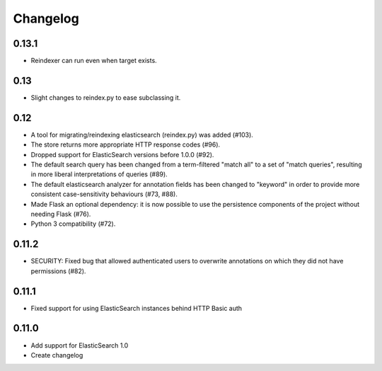 Changelog
=========

0.13.1
------

- Reindexer can run even when target exists.

0.13
----

- Slight changes to reindex.py to ease subclassing it.

0.12
----

-  A tool for migrating/reindexing elasticsearch (reindex.py) was added (#103).
-  The store returns more appropriate HTTP response codes (#96).
-  Dropped support for ElasticSearch versions before 1.0.0 (#92).
-  The default search query has been changed from a term-filtered "match all" to
   a set of "match queries", resulting in more liberal interpretations of
   queries (#89).
-  The default elasticsearch analyzer for annotation fields has been changed to
   "keyword" in order to provide more consistent case-sensitivity behaviours
   (#73, #88).
-  Made Flask an optional dependency: it is now possible to use the persistence
   components of the project without needing Flask (#76).
-  Python 3 compatibility (#72).


0.11.2
------

-  SECURITY: Fixed bug that allowed authenticated users to overwrite annotations
   on which they did not have permissions (#82).

0.11.1
------

-  Fixed support for using ElasticSearch instances behind HTTP Basic auth

0.11.0
------

-  Add support for ElasticSearch 1.0
-  Create changelog
